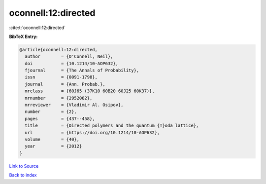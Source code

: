 oconnell:12:directed
====================

:cite:t:`oconnell:12:directed`

**BibTeX Entry:**

.. code-block:: bibtex

   @article{oconnell:12:directed,
     author        = {O'Connell, Neil},
     doi           = {10.1214/10-AOP632},
     fjournal      = {The Annals of Probability},
     issn          = {0091-1798},
     journal       = {Ann. Probab.},
     mrclass       = {60J65 (37K10 60B20 60J25 60K37)},
     mrnumber      = {2952082},
     mrreviewer    = {Vladimir Al. Osipov},
     number        = {2},
     pages         = {437--458},
     title         = {Directed polymers and the quantum {T}oda lattice},
     url           = {https://doi.org/10.1214/10-AOP632},
     volume        = {40},
     year          = {2012}
   }

`Link to Source <https://doi.org/10.1214/10-AOP632},>`_


`Back to index <../By-Cite-Keys.html>`_
